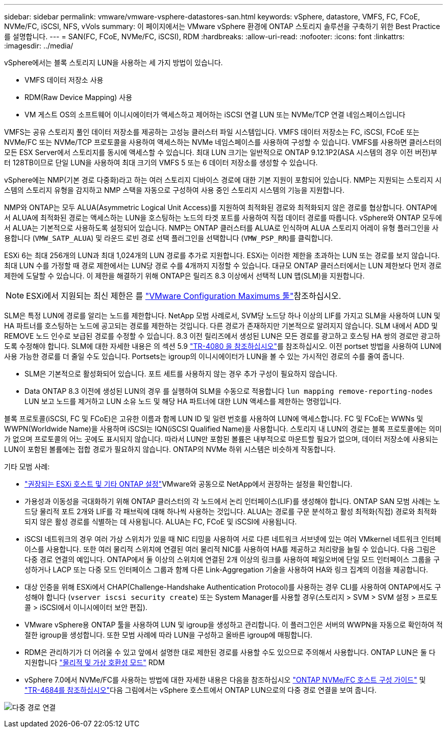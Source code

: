 ---
sidebar: sidebar 
permalink: vmware/vmware-vsphere-datastores-san.html 
keywords: vSphere, datastore, VMFS, FC, FCoE, NVMe/FC, iSCSI, NFS, vVols 
summary: 이 페이지에서는 VMware vSphere 환경에 ONTAP 스토리지 솔루션을 구축하기 위한 Best Practice를 설명합니다. 
---
= SAN(FC, FCoE, NVMe/FC, iSCSI), RDM
:hardbreaks:
:allow-uri-read: 
:nofooter: 
:icons: font
:linkattrs: 
:imagesdir: ../media/


[role="lead"]
vSphere에서는 블록 스토리지 LUN을 사용하는 세 가지 방법이 있습니다.

* VMFS 데이터 저장소 사용
* RDM(Raw Device Mapping) 사용
* VM 게스트 OS의 소프트웨어 이니시에이터가 액세스하고 제어하는 iSCSI 연결 LUN 또는 NVMe/TCP 연결 네임스페이스입니다


VMFS는 공유 스토리지 풀인 데이터 저장소를 제공하는 고성능 클러스터 파일 시스템입니다. VMFS 데이터 저장소는 FC, iSCSI, FCoE 또는 NVMe/FC 또는 NVMe/TCP 프로토콜을 사용하여 액세스하는 NVMe 네임스페이스를 사용하여 구성할 수 있습니다. VMFS를 사용하면 클러스터의 모든 ESX Server에서 스토리지를 동시에 액세스할 수 있습니다. 최대 LUN 크기는 일반적으로 ONTAP 9.12.1P2(ASA 시스템의 경우 이전 버전)부터 128TB이므로 단일 LUN을 사용하여 최대 크기의 VMFS 5 또는 6 데이터 저장소를 생성할 수 있습니다.

vSphere에는 NMP(기본 경로 다중화)라고 하는 여러 스토리지 디바이스 경로에 대한 기본 지원이 포함되어 있습니다. NMP는 지원되는 스토리지 시스템의 스토리지 유형을 감지하고 NMP 스택을 자동으로 구성하여 사용 중인 스토리지 시스템의 기능을 지원합니다.

NMP와 ONTAP는 모두 ALUA(Asymmetric Logical Unit Access)를 지원하여 최적화된 경로와 최적화되지 않은 경로를 협상합니다. ONTAP에서 ALUA에 최적화된 경로는 액세스하는 LUN을 호스팅하는 노드의 타겟 포트를 사용하여 직접 데이터 경로를 따릅니다. vSphere와 ONTAP 모두에서 ALUA는 기본적으로 사용하도록 설정되어 있습니다. NMP는 ONTAP 클러스터를 ALUA로 인식하며 ALUA 스토리지 어레이 유형 플러그인을 사용합니다 (`VMW_SATP_ALUA`) 및 라운드 로빈 경로 선택 플러그인을 선택합니다 (`VMW_PSP_RR`)를 클릭합니다.

ESXi 6는 최대 256개의 LUN과 최대 1,024개의 LUN 경로를 추가로 지원합니다. ESXi는 이러한 제한을 초과하는 LUN 또는 경로를 보지 않습니다. 최대 LUN 수를 가정할 때 경로 제한에서는 LUN당 경로 수를 4개까지 지정할 수 있습니다. 대규모 ONTAP 클러스터에서는 LUN 제한보다 먼저 경로 제한에 도달할 수 있습니다. 이 제한을 해결하기 위해 ONTAP은 릴리즈 8.3 이상에서 선택적 LUN 맵(SLM)을 지원합니다.


NOTE: ESXi에서 지원되는 최신 제한은 를 link:https://configmax.broadcom.com/guest?vmwareproduct=vSphere&release=vSphere%208.0&categories=2-0["VMware Configuration Maximums 툴"^]참조하십시오.

SLM은 특정 LUN에 경로를 알리는 노드를 제한합니다. NetApp 모범 사례로서, SVM당 노드당 하나 이상의 LIF를 가지고 SLM을 사용하여 LUN 및 HA 파트너를 호스팅하는 노드에 공고되는 경로를 제한하는 것입니다. 다른 경로가 존재하지만 기본적으로 알려지지 않습니다. SLM 내에서 ADD 및 REMOVE 노드 인수로 보급된 경로를 수정할 수 있습니다. 8.3 이전 릴리즈에서 생성된 LUN은 모든 경로를 광고하고 호스팅 HA 쌍의 경로만 광고하도록 수정해야 합니다. SLM에 대한 자세한 내용은 의 섹션 5.9 https://www.netapp.com/pdf.html?item=/media/10680-tr4080pdf.pdf["TR-4080 을 참조하십시오"^]를 참조하십시오. 이전 portset 방법을 사용하여 LUN에 사용 가능한 경로를 더 줄일 수도 있습니다. Portsets는 igroup의 이니시에이터가 LUN을 볼 수 있는 가시적인 경로의 수를 줄여 줍니다.

* SLM은 기본적으로 활성화되어 있습니다. 포트 세트를 사용하지 않는 경우 추가 구성이 필요하지 않습니다.
* Data ONTAP 8.3 이전에 생성된 LUN의 경우 를 실행하여 SLM을 수동으로 적용합니다 `lun mapping remove-reporting-nodes` LUN 보고 노드를 제거하고 LUN 소유 노드 및 해당 HA 파트너에 대한 LUN 액세스를 제한하는 명령입니다.


블록 프로토콜(iSCSI, FC 및 FCoE)은 고유한 이름과 함께 LUN ID 및 일련 번호를 사용하여 LUN에 액세스합니다. FC 및 FCoE는 WWNs 및 WWPN(Worldwide Name)을 사용하며 iSCSI는 IQN(iSCSI Qualified Name)을 사용합니다. 스토리지 내 LUN의 경로는 블록 프로토콜에는 의미가 없으며 프로토콜의 어느 곳에도 표시되지 않습니다. 따라서 LUN만 포함된 볼륨은 내부적으로 마운트할 필요가 없으며, 데이터 저장소에 사용되는 LUN이 포함된 볼륨에는 접합 경로가 필요하지 않습니다. ONTAP의 NVMe 하위 시스템은 비슷하게 작동합니다.

기타 모범 사례:

* link:vmware-vsphere-settings.html["권장되는 ESXi 호스트 및 기타 ONTAP 설정"^]VMware와 공동으로 NetApp에서 권장하는 설정을 확인합니다.
* 가용성과 이동성을 극대화하기 위해 ONTAP 클러스터의 각 노드에서 논리 인터페이스(LIF)를 생성해야 합니다. ONTAP SAN 모범 사례는 노드당 물리적 포트 2개와 LIF를 각 패브릭에 대해 하나씩 사용하는 것입니다. ALUA는 경로를 구문 분석하고 활성 최적화(직접) 경로와 최적화되지 않은 활성 경로를 식별하는 데 사용됩니다. ALUA는 FC, FCoE 및 iSCSI에 사용됩니다.
* iSCSI 네트워크의 경우 여러 가상 스위치가 있을 때 NIC 티밍을 사용하여 서로 다른 네트워크 서브넷에 있는 여러 VMkernel 네트워크 인터페이스를 사용합니다. 또한 여러 물리적 스위치에 연결된 여러 물리적 NIC를 사용하여 HA를 제공하고 처리량을 늘릴 수 있습니다. 다음 그림은 다중 경로 연결의 예입니다. ONTAP에서 둘 이상의 스위치에 연결된 2개 이상의 링크를 사용하여 페일오버에 단일 모드 인터페이스 그룹을 구성하거나 LACP 또는 다중 모드 인터페이스 그룹과 함께 다른 Link-Aggregation 기술을 사용하여 HA와 링크 집계의 이점을 제공합니다.
* 대상 인증을 위해 ESXi에서 CHAP(Challenge-Handshake Authentication Protocol)를 사용하는 경우 CLI를 사용하여 ONTAP에서도 구성해야 합니다 (`vserver iscsi security create`) 또는 System Manager를 사용할 경우(스토리지 > SVM > SVM 설정 > 프로토콜 > iSCSI에서 이니시에이터 보안 편집).
* VMware vSphere용 ONTAP 툴을 사용하여 LUN 및 igroup을 생성하고 관리합니다. 이 플러그인은 서버의 WWPN을 자동으로 확인하여 적절한 igroup을 생성합니다. 또한 모범 사례에 따라 LUN을 구성하고 올바른 igroup에 매핑합니다.
* RDM은 관리하기가 더 어려울 수 있고 앞에서 설명한 대로 제한된 경로를 사용할 수도 있으므로 주의해서 사용합니다. ONTAP LUN은 둘 다 지원합니다 https://kb.vmware.com/s/article/2009226["물리적 및 가상 호환성 모드"^] RDM
* vSphere 7.0에서 NVMe/FC를 사용하는 방법에 대한 자세한 내용은 다음을 참조하십시오 https://docs.netapp.com/us-en/ontap-sanhost/nvme_esxi_7.html["ONTAP NVMe/FC 호스트 구성 가이드"^] 및 http://www.netapp.com/us/media/tr-4684.pdf["TR-4684를 참조하십시오"^]다음 그림에서는 vSphere 호스트에서 ONTAP LUN으로의 다중 경로 연결을 보여 줍니다.


image:vsphere_ontap_image2.png["다중 경로 연결"]
